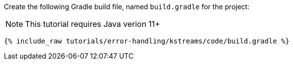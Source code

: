 Create the following Gradle build file, named `build.gradle` for the project:

NOTE: This tutorial requires Java verion 11+

+++++
<pre class="snippet"><code class="groovy">{% include_raw tutorials/error-handling/kstreams/code/build.gradle %}</code></pre>
+++++
